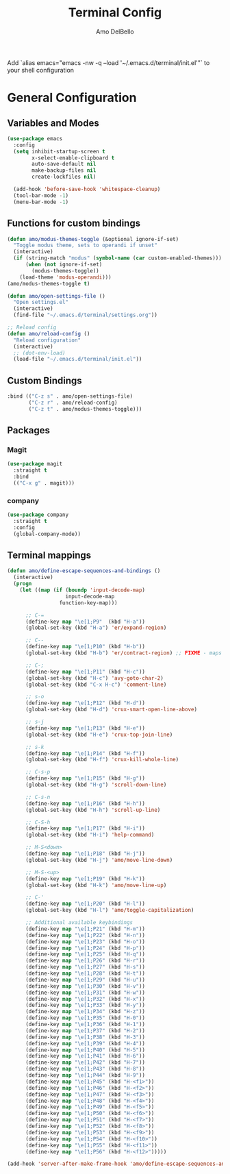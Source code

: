 #+title: Terminal Config
#+author: Amo DelBello
#+description: Stripped down version of GUI config for the terminal
#+startup: content

Add `alias emacs="emacs -nw -q --load '~/.emacs.d/terminal/init.el'"`
to your shell configuration

* General Configuration
** Variables and Modes
#+begin_src emacs-lisp
  (use-package emacs
    :config
    (setq inhibit-startup-screen t
          x-select-enable-clipboard t
          auto-save-default nil
          make-backup-files nil
          create-lockfiles nil)

    (add-hook 'before-save-hook 'whitespace-cleanup)
    (tool-bar-mode -1)
    (menu-bar-mode -1)

#+end_src
** Functions for custom bindings
#+begin_src emacs-lisp
  (defun amo/modus-themes-toggle (&optional ignore-if-set)
    "Toggle modus theme, sets to operandi if unset"
    (interactive)
    (if (string-match "modus" (symbol-name (car custom-enabled-themes)))
        (when (not ignore-if-set)
          (modus-themes-toggle))
      (load-theme 'modus-operandi)))
  (amo/modus-themes-toggle t)

  (defun amo/open-settings-file ()
    "Open settings.el"
    (interactive)
    (find-file "~/.emacs.d/terminal/settings.org"))

  ;; Reload config
  (defun amo/reload-config ()
    "Reload configuration"
    (interactive)
    ;; (dot-env-load)
    (load-file "~/.emacs.d/terminal/init.el"))
#+end_src

** Custom Bindings
#+begin_src emacs-lisp
  :bind (("C-z s" . amo/open-settings-file)
         ("C-z r" . amo/reload-config)
         ("C-z t" . amo/modus-themes-toggle)))
#+end_src

** Packages
*** Magit
#+begin_src emacs-lisp
(use-package magit
  :straight t
  :bind
  (("C-x g" . magit)))
#+end_src

*** company
:PROPERTIES:
:DOCS:     https://company-mode.github.io/
:REPO:     https://github.com/company-mode/company-mode
:DESCRIPTION: Modular in-buffer completion framework for Emacs
:END:
#+begin_src emacs-lisp
(use-package company
  :straight t
  :config
  (global-company-mode))
#+end_src

** Terminal mappings
:PROPERTIES:
:INFO:     https://www.emacswiki.org/emacs/iTerm2#h5o-11
:END:
#+begin_src emacs-lisp
  (defun amo/define-escape-sequences-and-bindings ()
    (interactive)
    (progn
      (let ((map (if (boundp 'input-decode-map)
                     input-decode-map
                   function-key-map)))

        ;; C-=
        (define-key map "\e[1;P9"  (kbd "H-a"))
        (global-set-key (kbd "H-a") 'er/expand-region)

        ;; C--
        (define-key map "\e[1;P10" (kbd "H-b"))
        (global-set-key (kbd "H-b") 'er/contract-region) ;; FIXME - maps to undo for some reason

        ;; C-;
        (define-key map "\e[1;P11" (kbd "H-c"))
        (global-set-key (kbd "H-c") 'avy-goto-char-2)
        (global-set-key (kbd "C-x H-c") 'comment-line)

        ;; s-o
        (define-key map "\e[1;P12" (kbd "H-d"))
        (global-set-key (kbd "H-d") 'crux-smart-open-line-above)

        ;; s-j
        (define-key map "\e[1;P13" (kbd "H-e"))
        (global-set-key (kbd "H-e") 'crux-top-join-line)

        ;; s-k
        (define-key map "\e[1;P14" (kbd "H-f"))
        (global-set-key (kbd "H-f") 'crux-kill-whole-line)

        ;; C-s-p
        (define-key map "\e[1;P15" (kbd "H-g"))
        (global-set-key (kbd "H-g") 'scroll-down-line)

        ;; C-s-n
        (define-key map "\e[1;P16" (kbd "H-h"))
        (global-set-key (kbd "H-h") 'scroll-up-line)

        ;; C-S-h
        (define-key map "\e[1;P17" (kbd "H-i"))
        (global-set-key (kbd "H-i") 'help-command)

        ;; M-S<down>
        (define-key map "\e[1;P18" (kbd "H-j"))
        (global-set-key (kbd "H-j") 'amo/move-line-down)

        ;; M-S-<up>
        (define-key map "\e[1;P19" (kbd "H-k"))
        (global-set-key (kbd "H-k") 'amo/move-line-up)

        ;; C-'
        (define-key map "\e[1;P20" (kbd "H-l"))
        (global-set-key (kbd "H-l") 'amo/toggle-capitalization)

        ;; Additional available keybindings
        (define-key map "\e[1;P21" (kbd "H-m"))
        (define-key map "\e[1;P22" (kbd "H-n"))
        (define-key map "\e[1;P23" (kbd "H-o"))
        (define-key map "\e[1;P24" (kbd "H-p"))
        (define-key map "\e[1;P25" (kbd "H-q"))
        (define-key map "\e[1;P26" (kbd "H-r"))
        (define-key map "\e[1;P27" (kbd "H-s"))
        (define-key map "\e[1;P28" (kbd "H-t"))
        (define-key map "\e[1;P29" (kbd "H-u"))
        (define-key map "\e[1;P30" (kbd "H-v"))
        (define-key map "\e[1;P31" (kbd "H-w"))
        (define-key map "\e[1;P32" (kbd "H-x"))
        (define-key map "\e[1;P33" (kbd "H-y"))
        (define-key map "\e[1;P34" (kbd "H-z"))
        (define-key map "\e[1;P35" (kbd "H-0"))
        (define-key map "\e[1;P36" (kbd "H-1"))
        (define-key map "\e[1;P37" (kbd "H-2"))
        (define-key map "\e[1;P38" (kbd "H-3"))
        (define-key map "\e[1;P39" (kbd "H-4"))
        (define-key map "\e[1;P40" (kbd "H-5"))
        (define-key map "\e[1;P41" (kbd "H-6"))
        (define-key map "\e[1;P42" (kbd "H-7"))
        (define-key map "\e[1;P43" (kbd "H-8"))
        (define-key map "\e[1;P44" (kbd "H-9"))
        (define-key map "\e[1;P45" (kbd "H-<f1>"))
        (define-key map "\e[1;P46" (kbd "H-<f2>"))
        (define-key map "\e[1;P47" (kbd "H-<f3>"))
        (define-key map "\e[1;P48" (kbd "H-<f4>"))
        (define-key map "\e[1;P49" (kbd "H-<f5>"))
        (define-key map "\e[1;P50" (kbd "H-<f6>"))
        (define-key map "\e[1;P51" (kbd "H-<f7>"))
        (define-key map "\e[1;P52" (kbd "H-<f8>"))
        (define-key map "\e[1;P53" (kbd "H-<f9>"))
        (define-key map "\e[1;P54" (kbd "H-<f10>"))
        (define-key map "\e[1;P55" (kbd "H-<f11>"))
        (define-key map "\e[1;P56" (kbd "H-<f12>")))))

  (add-hook 'server-after-make-frame-hook 'amo/define-escape-sequences-and-bindings)
#+end_src
